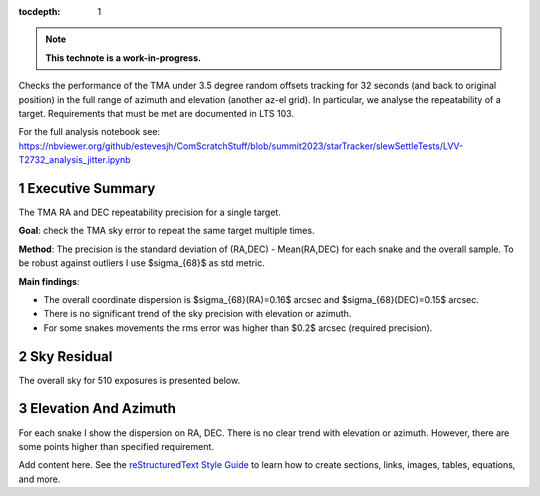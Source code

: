 :tocdepth: 1

.. sectnum::

.. Metadata such as the title, authors, and description are set in metadata.yaml

.. TODO: Delete the note below before merging new content to the main branch.


.. note::

   **This technote is a work-in-progress.**

Checks the performance of the TMA under 3.5 degree random offsets tracking for 32 seconds (and back to original position) in the full range of azimuth and elevation (another az-el grid). 
In particular, we analyse the repeatability of a target.
Requirements that must be met are documented in LTS 103.

For the full analysis notebook see: https://nbviewer.org/github/estevesjh/ComScratchStuff/blob/summit2023/starTracker/slewSettleTests/LVV-T2732_analysis_jitter.ipynb

Executive Summary
================
The TMA RA and DEC repeatability precision for a single target. 

**Goal**: check the TMA sky error to repeat the same target multiple times.

**Method**: The precision is the standard deviation of (RA,DEC) - Mean(RA,DEC) for each snake and the overall sample. 
To be robust against outliers I use $\sigma_{68}$ as std metric.

**Main findings**:

- The overall coordinate dispersion is $\sigma_{68}(RA)=0.16$ arcsec and $\sigma_{68}(DEC)=0.15$ arcsec. 

- There is no significant trend of the sky precision with elevation or azimuth.

- For some snakes movements the rms error was higher than $0.2$ arcsec (required precision).

Sky Residual 
================
The overall sky for 510 exposures is presented below.

.. image:: /_static/jitter_histogram.png

Elevation And Azimuth
================
For each snake I show the dispersion on RA, DEC. 
There is no clear trend with elevation or azimuth.
However, there are some points higher than specified requirement.

.. image:: /_static/jitter_azalt.png


Add content here.
See the `reStructuredText Style Guide <https://developer.lsst.io/restructuredtext/style.html>`__ to learn how to create sections, links, images, tables, equations, and more.

.. Make in-text citations with: :cite:`bibkey`.
.. Uncomment to use citations
.. .. rubric:: References
.. 
.. .. bibliography:: local.bib lsstbib/books.bib lsstbib/lsst.bib lsstbib/lsst-dm.bib lsstbib/refs.bib lsstbib/refs_ads.bib
..    :style: lsst_aa
